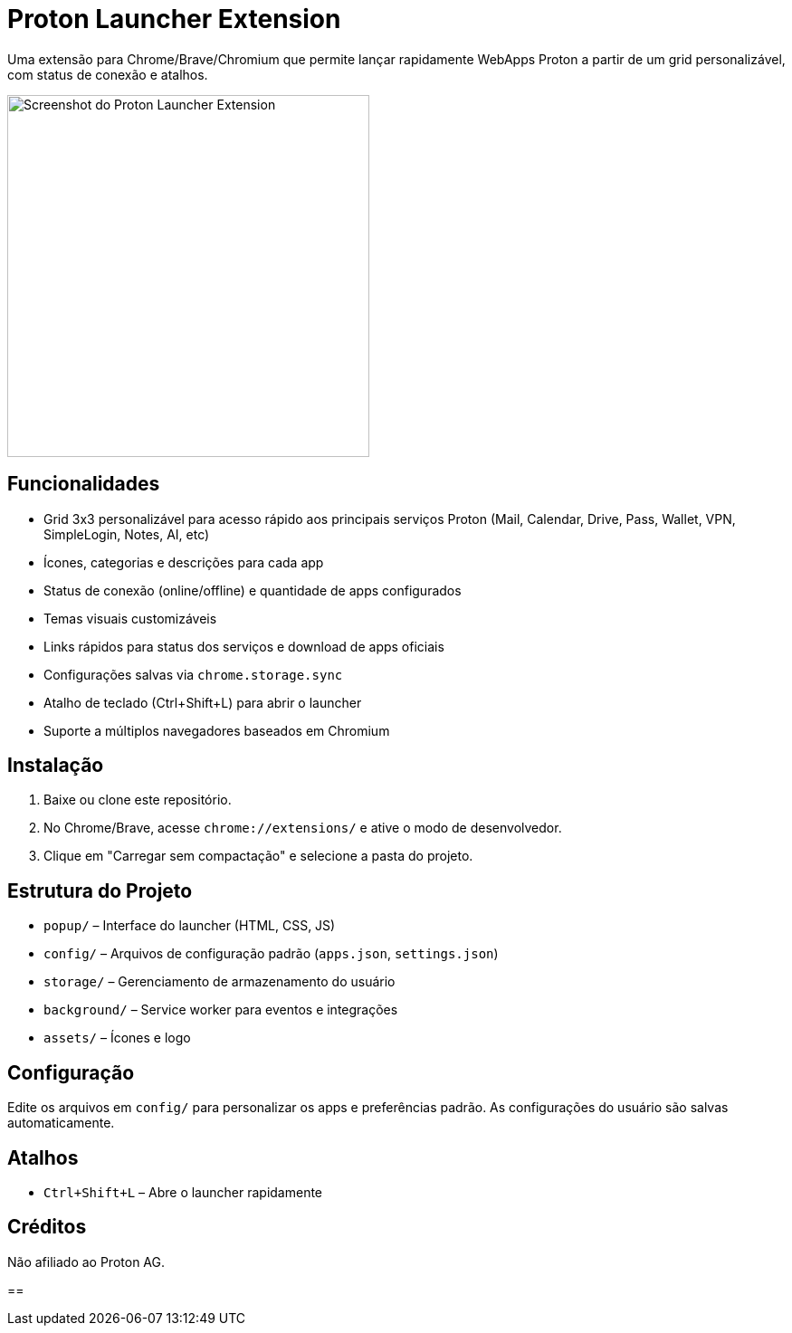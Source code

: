 = Proton Launcher Extension

Uma extensão para Chrome/Brave/Chromium que permite lançar rapidamente WebApps Proton a partir de um grid personalizável, com status de conexão e atalhos.

image::docs/screenshot.png[Screenshot do Proton Launcher Extension, width=400]


== Funcionalidades

- Grid 3x3 personalizável para acesso rápido aos principais serviços Proton (Mail, Calendar, Drive, Pass, Wallet, VPN, SimpleLogin, Notes, AI, etc)
- Ícones, categorias e descrições para cada app
- Status de conexão (online/offline) e quantidade de apps configurados
- Temas visuais customizáveis
- Links rápidos para status dos serviços e download de apps oficiais
- Configurações salvas via `chrome.storage.sync`
- Atalho de teclado (Ctrl+Shift+L) para abrir o launcher
- Suporte a múltiplos navegadores baseados em Chromium

== Instalação

. Baixe ou clone este repositório.
. No Chrome/Brave, acesse `chrome://extensions/` e ative o modo de desenvolvedor.
. Clique em "Carregar sem compactação" e selecione a pasta do projeto.

== Estrutura do Projeto

- `popup/` – Interface do launcher (HTML, CSS, JS)
- `config/` – Arquivos de configuração padrão (`apps.json`, `settings.json`)
- `storage/` – Gerenciamento de armazenamento do usuário
- `background/` – Service worker para eventos e integrações
- `assets/` – Ícones e logo

== Configuração

Edite os arquivos em `config/` para personalizar os apps e preferências padrão. As configurações do usuário são salvas automaticamente.

== Atalhos

- `Ctrl+Shift+L` – Abre o launcher rapidamente

== Créditos

Não afiliado ao Proton AG.

==
